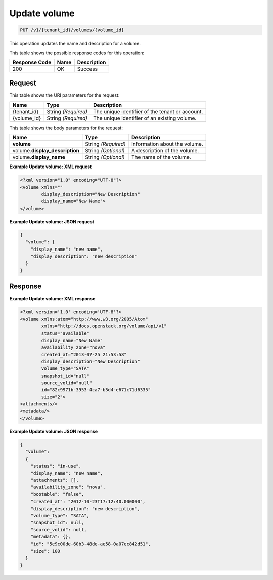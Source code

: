 
.. THIS OUTPUT IS GENERATED FROM THE WADL. DO NOT EDIT.

.. _put-update-volume:

Update volume
^^^^^^^^^^^^^^^^^^^^^^^^^^^^^^^^^^^^^^^^^^^^^^^^^^^^^^^^^^^^^^^^^^^^^^^^^^^^^^^^

.. code::

    PUT /v1/{tenant_id}/volumes/{volume_id}

This operation updates the name and description for a volume.



This table shows the possible response codes for this operation:


+--------------------------+-------------------------+-------------------------+
|Response Code             |Name                     |Description              |
+==========================+=========================+=========================+
|200                       |OK                       |Success                  |
+--------------------------+-------------------------+-------------------------+


Request
""""""""""""""""




This table shows the URI parameters for the request:

+--------------------------+-------------------------+-------------------------+
|Name                      |Type                     |Description              |
+==========================+=========================+=========================+
|{tenant_id}               |String *(Required)*      |The unique identifier of |
|                          |                         |the tenant or account.   |
+--------------------------+-------------------------+-------------------------+
|{volume_id}               |String *(Required)*      |The unique identifier of |
|                          |                         |an existing volume.      |
+--------------------------+-------------------------+-------------------------+





This table shows the body parameters for the request:

+--------------------------+-------------------------+-------------------------+
|Name                      |Type                     |Description              |
+==========================+=========================+=========================+
|**volume**                |String *(Required)*      |Information about the    |
|                          |                         |volume.                  |
+--------------------------+-------------------------+-------------------------+
|volume.\                  |String *(Optional)*      |A description of the     |
|**display_description**   |                         |volume.                  |
+--------------------------+-------------------------+-------------------------+
|volume.\                  |String *(Optional)*      |The name of the volume.  |
|**display_name**          |                         |                         |
+--------------------------+-------------------------+-------------------------+





**Example Update volume: XML request**


.. code::

   <?xml version="1.0" encoding="UTF-8"?>
   <volume xmlns=""
           display_description="New Description"
           display_name="New Name">
   </volume>





**Example Update volume: JSON request**


.. code::

   {
     "volume": {
       "display_name": "new name",
       "display_description": "new description"
     }
   }





Response
""""""""""""""""










**Example Update volume: XML response**


.. code::

   <?xml version='1.0' encoding='UTF-8'?>
   <volume xmlns:atom="http://www.w3.org/2005/Atom" 
           xmlns="http://docs.openstack.org/volume/api/v1" 
           status="available" 
           display_name="New Name" 
           availability_zone="nova" 
           created_at="2013-07-25 21:53:58" 
           display_description="New Description" 
           volume_type="SATA" 
           snapshot_id="null" 
           source_volid="null" 
           id="82c9971b-3953-4ca7-b3d4-e671c71d6335" 
           size="2">
   <attachments/>
   <metadata/>
   </volume>
   





**Example Update volume: JSON response**


.. code::

   {
     "volume": 
     {
       "status": "in-use",
       "display_name": "new name",
       "attachments": [],
       "availability_zone": "nova",
       "bootable": "false",
       "created_at": "2012-10-23T17:12:40.000000",
       "display_description": "new description",
       "volume_type": "SATA",
       "snapshot_id": null,
       "source_volid": null,
       "metadata": {},
       "id": "5e9c00de-60b3-48de-ae58-0a07ec842d51",
       "size": 100
     }
   }





